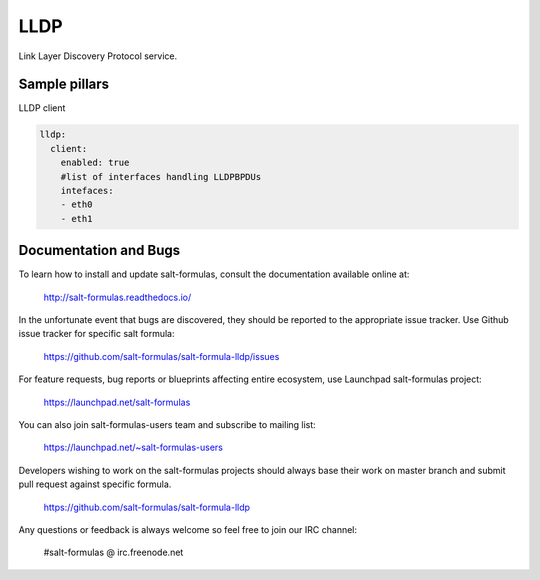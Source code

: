 ====
LLDP 
====

Link Layer Discovery Protocol service.

Sample pillars
==============

LLDP client

.. code-block:: yaml

    lldp:
      client:
        enabled: true
        #list of interfaces handling LLDPBPDUs
        intefaces:
        - eth0
        - eth1


Documentation and Bugs
======================

To learn how to install and update salt-formulas, consult the documentation
available online at:

    http://salt-formulas.readthedocs.io/

In the unfortunate event that bugs are discovered, they should be reported to
the appropriate issue tracker. Use Github issue tracker for specific salt
formula:

    https://github.com/salt-formulas/salt-formula-lldp/issues

For feature requests, bug reports or blueprints affecting entire ecosystem,
use Launchpad salt-formulas project:

    https://launchpad.net/salt-formulas

You can also join salt-formulas-users team and subscribe to mailing list:

    https://launchpad.net/~salt-formulas-users

Developers wishing to work on the salt-formulas projects should always base
their work on master branch and submit pull request against specific formula.

    https://github.com/salt-formulas/salt-formula-lldp

Any questions or feedback is always welcome so feel free to join our IRC
channel:

    #salt-formulas @ irc.freenode.net
